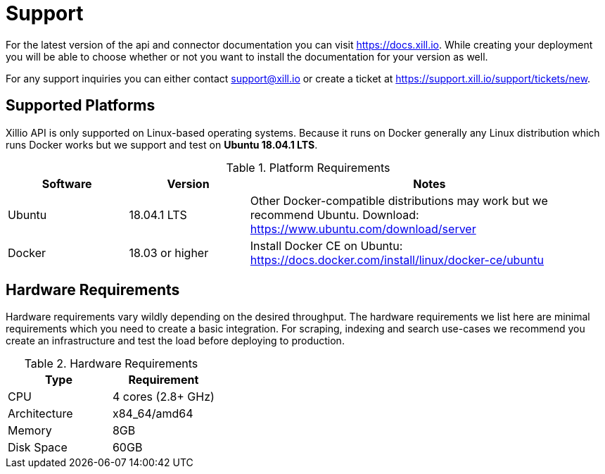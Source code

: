 [#support]
= Support

For the latest version of the api and connector documentation you can visit https://docs.xill.io. While creating your
deployment you will be able to choose whether or not you want to install the documentation for your version as well.

For any support inquiries you can either contact support@xill.io or create a ticket at
https://support.xill.io/support/tickets/new.

== Supported Platforms

Xillio API is only supported on Linux-based operating systems. Because it runs on Docker generally any Linux distribution which runs Docker
works but we support and test on *Ubuntu 18.04.1 LTS*.

.Platform Requirements
[cols="1,1,3"]
|===
|Software |Version |Notes

| Ubuntu
| 18.04.1 LTS
| Other Docker-compatible distributions may work but we recommend Ubuntu. Download: https://www.ubuntu.com/download/server

| Docker
| 18.03 or higher
| Install Docker CE on Ubuntu: https://docs.docker.com/install/linux/docker-ce/ubuntu

|===

== Hardware Requirements

Hardware requirements vary wildly depending on the desired throughput. The hardware requirements we list here are minimal
requirements which you need to create a basic integration. For scraping, indexing and search use-cases we recommend you
create an infrastructure and test the load before deploying to production.

.Hardware Requirements
|===
|Type |Requirement

| CPU
| 4 cores (2.8+ GHz)

| Architecture
| x84_64/amd64

| Memory
| 8GB

| Disk Space
| 60GB

|===
